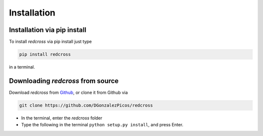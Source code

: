 Installation
============

Installation via pip install
____________________________

To install *redcross* via pip install just type

.. code-block:: bash

   pip install redcross

in a terminal. 

Downloading *redcross* from source
_________________________

Download *redcross* from `Github <https://github.com/DGonzalezPicos/redcross>`_, or clone it from Github via

.. code-block:: bash
		
   git clone https://github.com/DGonzalezPicos/redcross

- In the terminal, enter the *redcross* folder
- Type the following in the terminal ``python setup.py install``, and press
  Enter.
